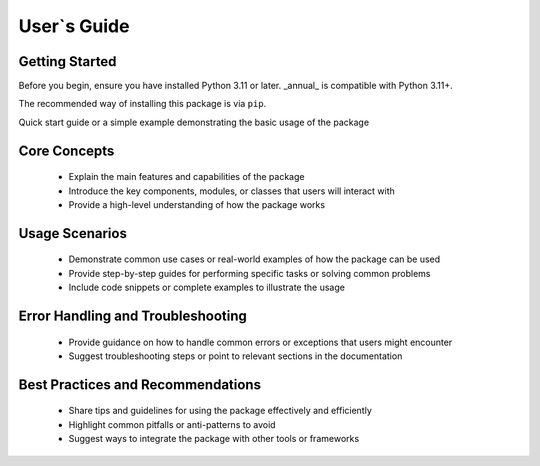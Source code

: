 
User`s Guide
============

Getting Started
---------------

Before you begin, ensure you have installed Python 3.11 or later.
_annual_ is compatible with Python 3.11+.

The recommended way of installing this package is via ``pip``.

.. installation::
   :pypi:
   :pypi-name: annual
   :github:



Quick start guide or a simple example demonstrating the basic usage of the package

Core Concepts
-------------

   -  Explain the main features and capabilities of the package
   -  Introduce the key components, modules, or classes that users will
      interact with
   -  Provide a high-level understanding of how the package works

Usage Scenarios
---------------

   - Demonstrate common use cases or real-world examples of how the package can be used
   - Provide step-by-step guides for performing specific tasks or solving common problems
   - Include code snippets or complete examples to illustrate the usage

Error Handling and Troubleshooting
----------------------------------

   - Provide guidance on how to handle common errors or exceptions that users might encounter
   - Suggest troubleshooting steps or point to relevant sections in the documentation

Best Practices and Recommendations
----------------------------------

   - Share tips and guidelines for using the package effectively and efficiently
   - Highlight common pitfalls or anti-patterns to avoid
   - Suggest ways to integrate the package with other tools or frameworks

